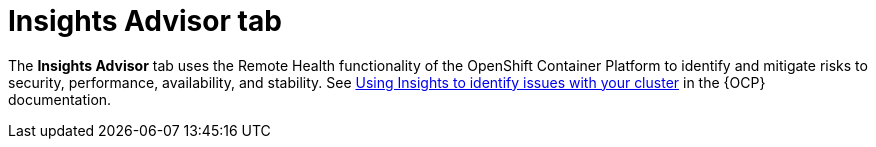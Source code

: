 // Module included in the following assemblies:
//
// ocm/ocm-overview.adoc

:_mod-docs-content-type: CONCEPT
[id="ocm-insightsadvisor-tab_{context}"]
= Insights Advisor tab

The **Insights Advisor** tab uses the Remote Health functionality of the OpenShift Container Platform to identify and mitigate risks to security, performance, availability, and stability. See link:https://docs.openshift.com/container-platform/latest/support/getting-support.html[Using Insights to identify issues with your cluster] in the {OCP} documentation.
